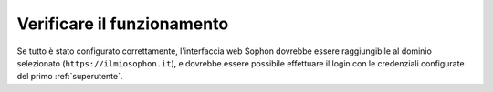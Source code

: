 Verificare il funzionamento
===========================

Se tutto è stato configurato correttamente, l'interfaccia web Sophon dovrebbe essere raggiungibile al dominio selezionato (``https://ilmiosophon.it``), e dovrebbe essere possibile effettuare il login con le credenziali configurate del primo :ref:`superutente`.
